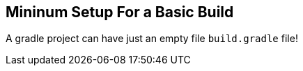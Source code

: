 == Mininum Setup For a Basic Build

A gradle project can have just an empty file `build.gradle` file!

